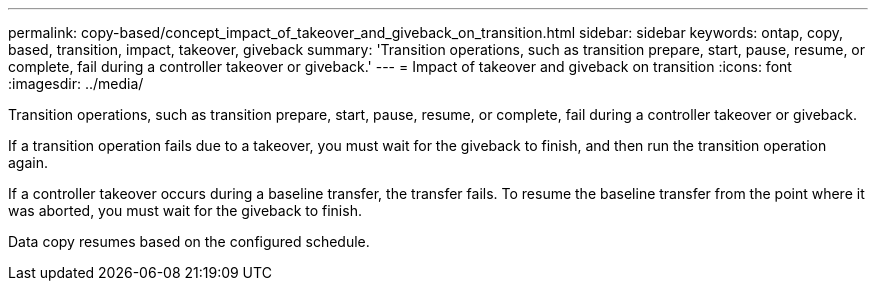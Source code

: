 ---
permalink: copy-based/concept_impact_of_takeover_and_giveback_on_transition.html
sidebar: sidebar
keywords: ontap, copy, based, transition, impact, takeover, giveback
summary: 'Transition operations, such as transition prepare, start, pause, resume, or complete, fail during a controller takeover or giveback.'
---
= Impact of takeover and giveback on transition
:icons: font
:imagesdir: ../media/

[.lead]
Transition operations, such as transition prepare, start, pause, resume, or complete, fail during a controller takeover or giveback.

If a transition operation fails due to a takeover, you must wait for the giveback to finish, and then run the transition operation again.

If a controller takeover occurs during a baseline transfer, the transfer fails. To resume the baseline transfer from the point where it was aborted, you must wait for the giveback to finish.

Data copy resumes based on the configured schedule.
